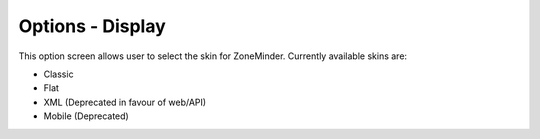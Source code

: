 Options - Display
-----------------

.. image:: images/Options_Display.png

This option screen allows user to select the skin for ZoneMinder. Currently available skins are:

* Classic
* Flat
* XML (Deprecated in favour of web/API)
* Mobile (Deprecated)


